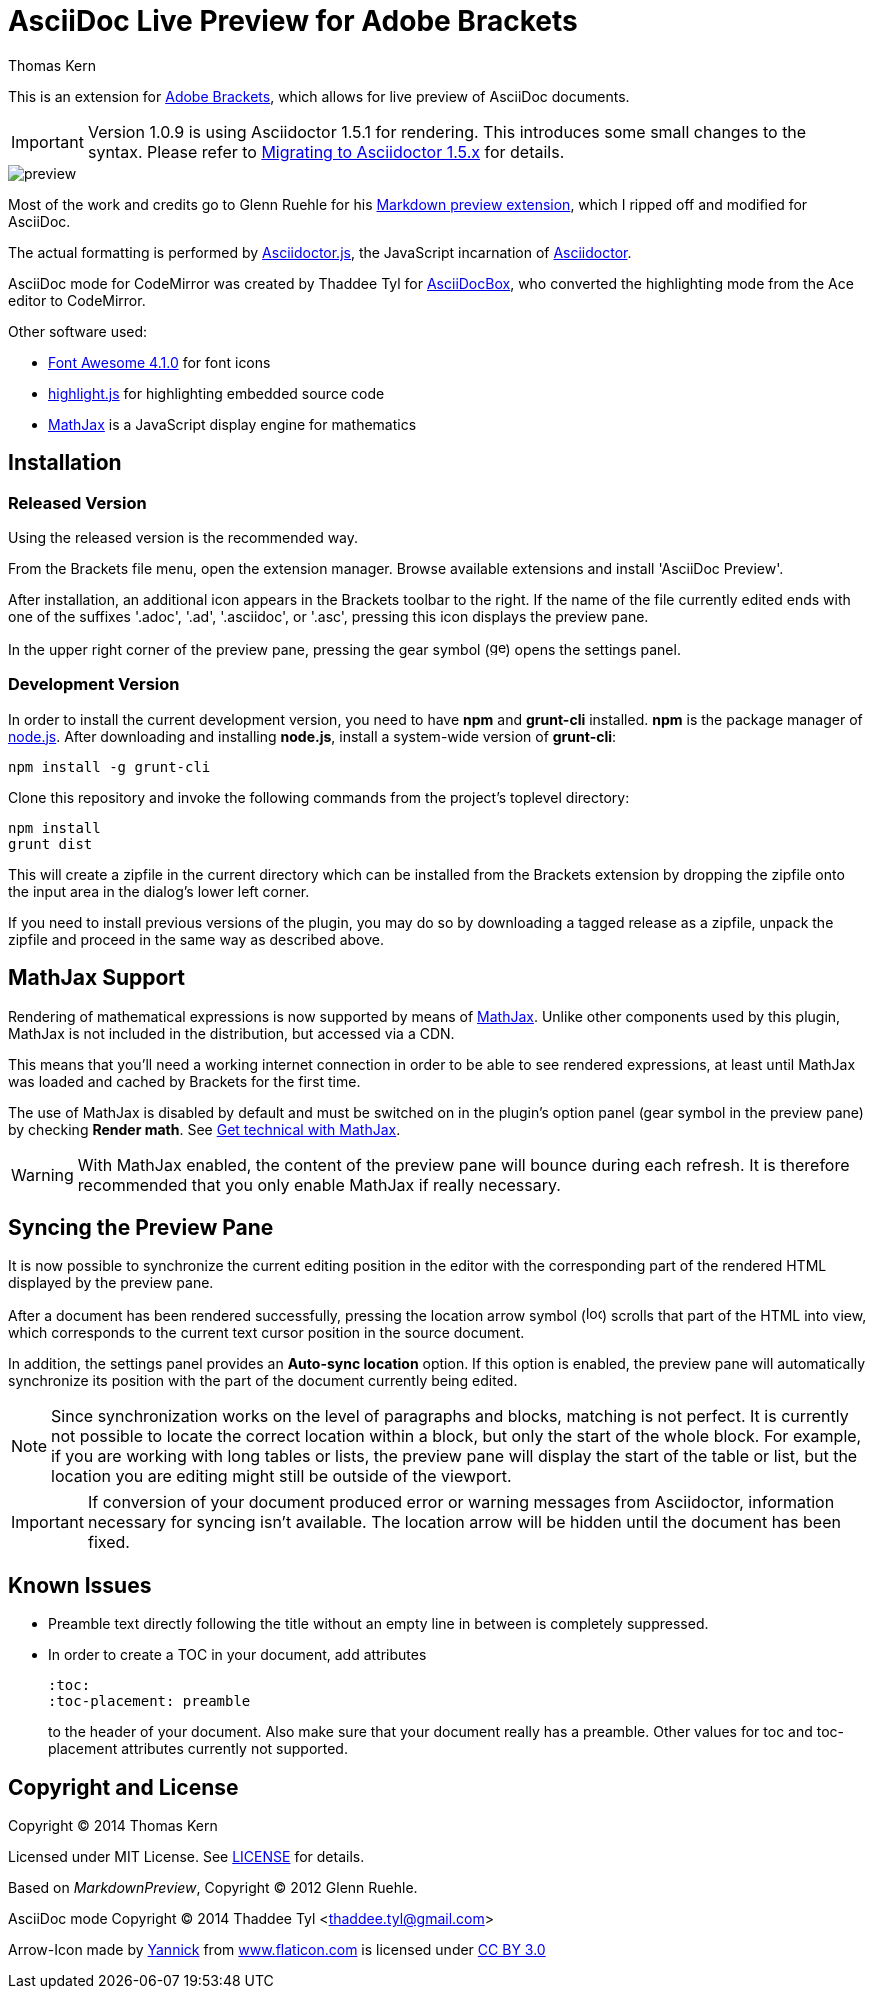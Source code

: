 = AsciiDoc Live Preview for Adobe Brackets
Thomas Kern
:idprefix:
:idseparator: -
:experimental:

This is an extension for http://brackets.io[Adobe Brackets],
which allows for live preview of AsciiDoc documents.

IMPORTANT: Version 1.0.9 is using Asciidoctor 1.5.1 for rendering. This introduces
some small changes to the syntax. Please refer to http://asciidoctor.org/docs/migration/[Migrating to Asciidoctor 1.5.x]
for details.

image::images/preview.jpg[]

Most of the work and credits go to Glenn Ruehle for his 
https://github.com/gruehle/MarkdownPreview[Markdown preview extension],
which I ripped off and modified for AsciiDoc.

The actual formatting is performed by
https://github.com/asciidoctor/asciidoctor.js[Asciidoctor.js],
the JavaScript incarnation of http://asciidoctor.org/[Asciidoctor].

AsciiDoc mode for CodeMirror was created by 
Thaddee Tyl for https://github.com/espadrine/AsciiDocBox[AsciiDocBox], who
converted the highlighting mode from the Ace editor to CodeMirror.


Other software used:

* http://fortawesome.github.io/Font-Awesome/[Font Awesome 4.1.0] for font icons
* http://highlightjs.org/[highlight.js] for highlighting embedded source code
* http://www.mathjax.org/[MathJax] is a JavaScript display engine for mathematics

== Installation

=== Released Version

Using the released version is the recommended way.

From the Brackets file menu, open the extension manager. Browse available extensions and install 'AsciiDoc Preview'.

After installation, an additional icon appears in the Brackets toolbar to the right. If the name of the file currently edited 
ends with one of the suffixes '.adoc', '.ad', '.asciidoc', or '.asc', pressing this icon displays the preview pane.

In the upper right corner of the preview pane, pressing the gear symbol (image:styles/images/gear.svg[width=16]) opens the settings panel.

=== Development Version

In order to install the current development version, you need to have *npm* and *grunt-cli* installed. *npm* is 
the package manager of http://nodejs.org/[node.js]. After downloading and installing *node.js*, install
a system-wide version of *grunt-cli*:

----
npm install -g grunt-cli
----

Clone this repository and invoke the following commands from the project's toplevel directory:

----
npm install
grunt dist
----

This will create a zipfile in the current directory which can be installed from the Brackets extension by dropping the
zipfile onto the input area in the dialog's lower left corner.

If you need to install previous versions of the plugin, you may do so by downloading a tagged release 
as a zipfile, unpack the zipfile and proceed in the same way as described above.

== MathJax Support

Rendering of mathematical expressions is now supported by means of http://www.mathjax.org/[MathJax].
Unlike other components used by this plugin, MathJax is not included in the distribution,
but accessed via a CDN.

This means that you'll need a working internet connection in order to be able to see rendered expressions,
at least until MathJax was loaded and cached by Brackets for the first time.

The use of MathJax is disabled by default and must be switched on in the plugin's option panel (gear symbol in the preview pane)
by checking btn:[Render math]. See http://asciidoctor.org/news/2014/08/12/asciidoctor-1-5-0-released/#spotlight-mathjax[Get technical with MathJax].

WARNING: With MathJax enabled, the content of the preview pane will bounce during each refresh. It is therefore recommended that you only enable MathJax if really necessary. 

== Syncing the Preview Pane

It is now possible to synchronize the current editing position in the editor with the corresponding part of the rendered HTML displayed by the preview pane.

After a document has been rendered successfully, pressing the location arrow symbol (image:styles/images/locate.svg[width=16]) scrolls that part of the HTML into view, which corresponds to the current text cursor position in the source document.

In addition, the settings panel provides an btn:[Auto-sync location] option. If this option is enabled, the preview pane will automatically synchronize its position with the part of the document currently being edited.

NOTE: Since synchronization works on the level of paragraphs and blocks, matching is not perfect. It is currently not possible to locate the correct location within a block, but only the start of the whole block. For example, if you are working with long tables or lists, the preview pane will display the start of the table or list, but the location you are editing might still be outside of the viewport.

IMPORTANT: If conversion of your document produced error or warning messages from Asciidoctor, information necessary for syncing isn't available. The location arrow will be hidden until the document has been fixed.

== Known Issues

* Preamble text directly following the title without an empty line in between is completely suppressed.
* In order to create
a TOC in your document, add attributes
+
----
:toc: 
:toc-placement: preamble
----
to the header of your document. Also make sure that your document
really has a preamble. Other values for +toc+ and +toc-placement+
attributes currently not supported.


== Copyright and License

Copyright (C) 2014 Thomas Kern

Licensed under MIT License. See https://raw.githubusercontent.com/nerk/asciidoc-brackets-preview/master/LICENSE.txt[LICENSE] for details.

Based on _MarkdownPreview_, Copyright (C) 2012 Glenn Ruehle.

AsciiDoc mode Copyright (C) 2014 Thaddee Tyl <thaddee.tyl@gmail.com>

Arrow-Icon made by http://yanlu.de[Yannick] from http://www.flaticon.com[www.flaticon.com] is licensed under http://creativecommons.org/licenses/by/3.0/[CC BY 3.0]


